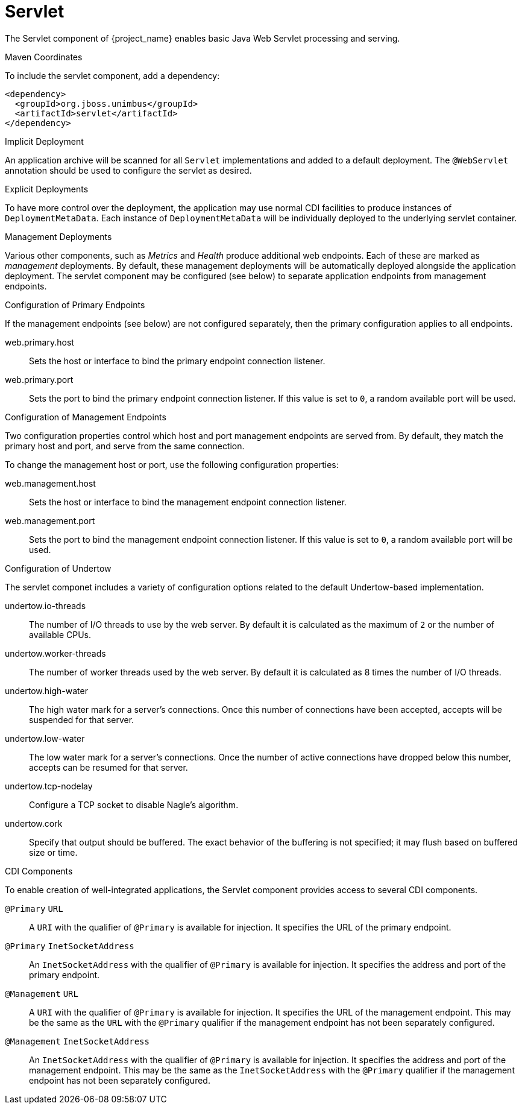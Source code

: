 [#component-servlet]
= Servlet

The Servlet component of {project_name} enables basic Java Web Servlet processing and serving.

.Maven Coordinates

To include the servlet component, add a dependency:

[source,xml]
----
<dependency>
  <groupId>org.jboss.unimbus</groupId>
  <artifactId>servlet</artifactId>
</dependency>
----

.Implicit Deployment

An application archive will be scanned for all `Servlet` implementations and added to a default deployment. 
The `@WebServlet` annotation should be used to configure the servlet as desired.

.Explicit Deployments

To have more control over the deployment, the application may use normal CDI facilities to produce instances of `DeploymentMetaData`.
Each instance of `DeploymentMetaData` will be individually deployed to the underlying servlet container.

.Management Deployments

Various other components, such as _Metrics_ and _Health_ produce additional web endpoints. 
Each of these are marked as _management_ deployments. 
By default, these management deployments will be automatically deployed alongside the application deployment.
The servlet component may be configured (see below) to separate application endpoints from management endpoints.


.Configuration of Primary Endpoints

If the management endpoints (see below) are not configured separately, then the primary configuration applies to all endpoints.

web.primary.host::
Sets the host or interface to bind the primary endpoint connection listener.

web.primary.port::
Sets the port to bind the primary endpoint connection listener.
If this value is set to `0`, a random available port will be used.

.Configuration of Management Endpoints

Two configuration properties control which host and port management endpoints are served from.
By default, they match the primary host and port, and serve from the same connection.

To change the management host or port, use the following configuration properties:

web.management.host::
Sets the host or interface to bind the management endpoint connection listener.

web.management.port::
Sets the port to bind the management endpoint connection listener.
If this value is set to `0`, a random available port will be used.

.Configuration of Undertow

The servlet componet includes a variety of configuration options related to the default Undertow-based implementation.

undertow.io-threads::
The number of I/O threads to use by the web server.
By default it is calculated as the maximum of `2` or the number of available CPUs.

undertow.worker-threads::
The number of worker threads used by the web server.
By default it is calculated as 8 times the number of I/O threads.

undertow.high-water::
The high water mark for a server's connections.
Once this number of connections have been accepted, accepts will be suspended for that server.

undertow.low-water::
The low water mark for a server's connections.  Once the number of active connections have dropped below this
number, accepts can be resumed for that server.

undertow.tcp-nodelay::
Configure a TCP socket to disable Nagle's algorithm.

undertow.cork::
Specify that output should be buffered.
The exact behavior of the buffering is not specified; it may flush based on buffered size or time.

.CDI Components

To enable creation of well-integrated applications, the Servlet component provides access to several CDI components.

`@Primary` `URL`::
A `URI` with the qualifier of `@Primary` is available for injection.
It specifies the URL of the primary endpoint.

`@Primary` `InetSocketAddress`::
An `InetSocketAddress` with the qualifier of `@Primary` is available for injection.
It specifies the address and port of the primary endpoint.

`@Management` `URL`::
A `URI` with the qualifier of `@Primary` is available for injection.
It specifies the URL of the management endpoint.
This may be the same as the `URL` with the `@Primary` qualifier if the management endpoint has not been separately configured.

`@Management` `InetSocketAddress`::
An `InetSocketAddress` with the qualifier of `@Primary` is available for injection.
It specifies the address and port of the management endpoint.
This may be the same as the `InetSocketAddress` with the `@Primary` qualifier if the management endpoint has not been separately configured.

